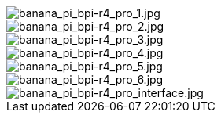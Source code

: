 image::/bpi-r4_pro/banana_pi_bpi-r4_pro_1.jpg[banana_pi_bpi-r4_pro_1.jpg]

image::/bpi-r4_pro/banana_pi_bpi-r4_pro_2.jpg[banana_pi_bpi-r4_pro_2.jpg]

image::/bpi-r4_pro/banana_pi_bpi-r4_pro_3.jpg[banana_pi_bpi-r4_pro_3.jpg]

image::/bpi-r4_pro/banana_pi_bpi-r4_pro_4.jpg[banana_pi_bpi-r4_pro_4.jpg]

image::/bpi-r4_pro/banana_pi_bpi-r4_pro_5.jpg[banana_pi_bpi-r4_pro_5.jpg]

image::/bpi-r4_pro/banana_pi_bpi-r4_pro_6.jpg[banana_pi_bpi-r4_pro_6.jpg]

image::/bpi-r4_pro/banana_pi_bpi-r4_pro_interface.jpg[banana_pi_bpi-r4_pro_interface.jpg]